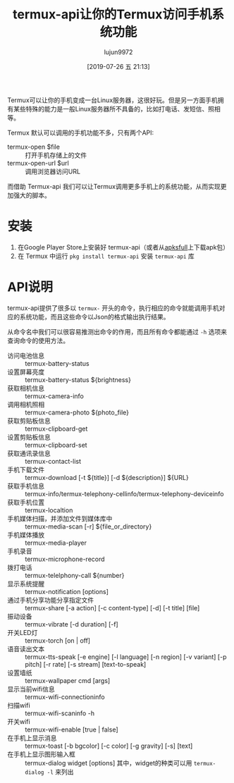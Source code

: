 #+TITLE: termux-api让你的Termux访问手机系统功能
#+AUTHOR: lujun9972
#+TAGS: linux和它的小伙伴
#+DATE: [2019-07-26 五 21:13]
#+LANGUAGE:  zh-CN
#+STARTUP:  inlineimages
#+OPTIONS:  H:6 num:nil toc:t \n:nil ::t |:t ^:nil -:nil f:t *:t <:nil

Termux可以让你的手机变成一台Linux服务器，这很好玩。但是另一方面手机拥有某些特殊的能力是一般Linux服务器所不具备的，比如打电话、发短信、照相等。

Termux 默认可以调用的手机功能不多，只有两个API:
+ termux-open $file :: 打开手机存储上的文件
+ termux-open-url $url :: 调用浏览器访问URL

而借助 Termux-api 我们可以让Termux调用更多手机上的系统功能，从而实现更加强大的脚本。
* 安装
1. 在Google Player Store上安装好 termux-api（或者从[[https://apksfull.com/termuxapi/com.termux.api][apksfull]]上下载apk包）
2. 在 Termux 中运行 =pkg install termux-api= 安装 =termux-api= 库
* API说明
termux-api提供了很多以 =termux-= 开头的命令，执行相应的命令就能调用手机对应的系统功能，而且这些命令以Json的格式输出执行结果。

从命令名中我们可以很容易推测出命令的作用，而且所有命令都能通过 =-h= 选项来查询命令的使用方法。

+ 访问电池信息 :: termux-battery-status
+ 设置屏幕亮度 :: termux-battery-status ${brightness}
+ 获取相机信息 :: termux-camera-info
+ 调用相机照相 :: termux-camera-photo ${photo_file}
+ 获取剪贴板信息 :: termux-clipboard-get
+ 设置剪贴板信息 :: termux-clipboard-set
+ 获取通讯录信息 :: termux-contact-list
+ 手机下载文件 :: termux-download [-t ${title}] [-d ${description}] ${URL}
+ 获取手机信息 :: termux-info/termux-telephony-cellinfo/termux-telephony-deviceinfo
+ 获取手机位置 :: termux-localtion
+ 手机媒体扫描，并添加文件到媒体库中 :: termux-media-scan [-r] ${file_or_directory}
+ 手机媒体播放 :: termux-media-player
+ 手机录音 :: termux-microphone-record
+ 拨打电话 :: termux-telelphony-call ${number}
+ 显示系统提醒 :: termux-notification [options]
+ 通过手机分享功能分享指定文件 :: termux-share [-a action] [-c content-type] [-d] [-t title] [file]
+ 振动设备 ::  termux-vibrate [-d duration] [-f]
+ 开关LED灯 :: termux-torch [on | off]
+ 语音读出文本 :: termux-tts-speak [-e engine] [-l language] [-n region] [-v variant] [-p pitch] [-r rate] [-s stream] [text-to-speak]
+ 设置墙纸 :: termux-wallpaper cmd [args]
+ 显示当前wifi信息 :: termux-wifi-connectioninfo
+ 扫描wifi :: termux-wifi-scaninfo -h
+ 开关wifi :: termux-wifi-enable [true | false]
+ 在手机上显示消息 :: termux-toast [-b bgcolor] [-c color] [-g gravity] [-s] [text]
+ 在手机上显示图形输入框 :: termux-dialog widget [options]
                 其中，widget的种类可以用 =termux-dialog -l= 来列出

